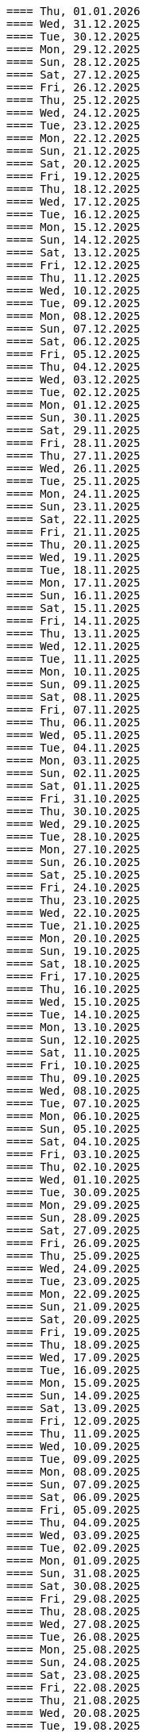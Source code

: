 ----
==== Thu, 01.01.2026
==== Wed, 31.12.2025
==== Tue, 30.12.2025
==== Mon, 29.12.2025
==== Sun, 28.12.2025
==== Sat, 27.12.2025
==== Fri, 26.12.2025
==== Thu, 25.12.2025
==== Wed, 24.12.2025
==== Tue, 23.12.2025
==== Mon, 22.12.2025
==== Sun, 21.12.2025
==== Sat, 20.12.2025
==== Fri, 19.12.2025
==== Thu, 18.12.2025
==== Wed, 17.12.2025
==== Tue, 16.12.2025
==== Mon, 15.12.2025
==== Sun, 14.12.2025
==== Sat, 13.12.2025
==== Fri, 12.12.2025
==== Thu, 11.12.2025
==== Wed, 10.12.2025
==== Tue, 09.12.2025
==== Mon, 08.12.2025
==== Sun, 07.12.2025
==== Sat, 06.12.2025
==== Fri, 05.12.2025
==== Thu, 04.12.2025
==== Wed, 03.12.2025
==== Tue, 02.12.2025
==== Mon, 01.12.2025
==== Sun, 30.11.2025
==== Sat, 29.11.2025
==== Fri, 28.11.2025
==== Thu, 27.11.2025
==== Wed, 26.11.2025
==== Tue, 25.11.2025
==== Mon, 24.11.2025
==== Sun, 23.11.2025
==== Sat, 22.11.2025
==== Fri, 21.11.2025
==== Thu, 20.11.2025
==== Wed, 19.11.2025
==== Tue, 18.11.2025
==== Mon, 17.11.2025
==== Sun, 16.11.2025
==== Sat, 15.11.2025
==== Fri, 14.11.2025
==== Thu, 13.11.2025
==== Wed, 12.11.2025
==== Tue, 11.11.2025
==== Mon, 10.11.2025
==== Sun, 09.11.2025
==== Sat, 08.11.2025
==== Fri, 07.11.2025
==== Thu, 06.11.2025
==== Wed, 05.11.2025
==== Tue, 04.11.2025
==== Mon, 03.11.2025
==== Sun, 02.11.2025
==== Sat, 01.11.2025
==== Fri, 31.10.2025
==== Thu, 30.10.2025
==== Wed, 29.10.2025
==== Tue, 28.10.2025
==== Mon, 27.10.2025
==== Sun, 26.10.2025
==== Sat, 25.10.2025
==== Fri, 24.10.2025
==== Thu, 23.10.2025
==== Wed, 22.10.2025
==== Tue, 21.10.2025
==== Mon, 20.10.2025
==== Sun, 19.10.2025
==== Sat, 18.10.2025
==== Fri, 17.10.2025
==== Thu, 16.10.2025
==== Wed, 15.10.2025
==== Tue, 14.10.2025
==== Mon, 13.10.2025
==== Sun, 12.10.2025
==== Sat, 11.10.2025
==== Fri, 10.10.2025
==== Thu, 09.10.2025
==== Wed, 08.10.2025
==== Tue, 07.10.2025
==== Mon, 06.10.2025
==== Sun, 05.10.2025
==== Sat, 04.10.2025
==== Fri, 03.10.2025
==== Thu, 02.10.2025
==== Wed, 01.10.2025
==== Tue, 30.09.2025
==== Mon, 29.09.2025
==== Sun, 28.09.2025
==== Sat, 27.09.2025
==== Fri, 26.09.2025
==== Thu, 25.09.2025
==== Wed, 24.09.2025
==== Tue, 23.09.2025
==== Mon, 22.09.2025
==== Sun, 21.09.2025
==== Sat, 20.09.2025
==== Fri, 19.09.2025
==== Thu, 18.09.2025
==== Wed, 17.09.2025
==== Tue, 16.09.2025
==== Mon, 15.09.2025
==== Sun, 14.09.2025
==== Sat, 13.09.2025
==== Fri, 12.09.2025
==== Thu, 11.09.2025
==== Wed, 10.09.2025
==== Tue, 09.09.2025
==== Mon, 08.09.2025
==== Sun, 07.09.2025
==== Sat, 06.09.2025
==== Fri, 05.09.2025
==== Thu, 04.09.2025
==== Wed, 03.09.2025
==== Tue, 02.09.2025
==== Mon, 01.09.2025
==== Sun, 31.08.2025
==== Sat, 30.08.2025
==== Fri, 29.08.2025
==== Thu, 28.08.2025
==== Wed, 27.08.2025
==== Tue, 26.08.2025
==== Mon, 25.08.2025
==== Sun, 24.08.2025
==== Sat, 23.08.2025
==== Fri, 22.08.2025
==== Thu, 21.08.2025
==== Wed, 20.08.2025
==== Tue, 19.08.2025
from: https://discord.com/channels/725789699527933952/974086000307499028/1407089911575740506
"I switched to https://www.statichost.eu/ for https://missing.style/ and my personal sites and it's so nice":

https://www.statichost.eu/
-----
https://github.com/vipcxj/beanknife

==== Mon, 18.08.2025
==== Sun, 17.08.2025
https://css-tricks.com/covering-hiddenuntil-found/

chat-gpt for HTML-URL design:
Customer + order + item selected:
/ui/app?customers.show=17&orders.show=42&items.show=5
What happens:
- Panel A → customer list
- Panel B → customer 17 details
- Panel C → order 42 details
- Panel D → item list for order 42
- Panel E → item 5 details

Edit customer + new item:
/ui/app?customers.edit=17&orders.show=42&items.new=true

Edit customer + edit order
/ui/app?customers.edit=17&orders.edit=42


==== Thu, 14.08.2025
The Complete HTMX Event Flow
https://gist.github.com/MichaelWest22/f74903996be03bb406b1cc35e5f338ec

==== Wed, 13.08.2025
Big Sky DevCon 2025
https://www.youtube.com/playlist?list=PLE57lymIlIyVXwAO-pO6gvMmnd6isAFTR

htmx event flow:
https://mermaid.live/edit#pako:eNqVV9tu40QYfhXLq72bFufkHIQWNYfm1KTZJs1u23Dh2OPEWscTxs62S7cSSLAXsFCgq5VYuhwkFvYCCSRueJ6-ADwC43-c8cRpQc1VPPP933_65h_7VDWJhdWSarvk2JwaNFAG1ZGnsN_du0o_YAv8aetopP7zw5e_K_s-pkrTCzA1zMAh3rtj-s69AXUmE7Zee4y9YKS-r2xs3FPKp6HJixfKNJidlAIOGalnnFA4qRDPdujMCMmU3tTwMd8qA0mFkVy9vuAcJocKjkoIecoAl58q0R62RupTpcqivXr17d9_nUuGkz38wQL7YXwJ89fPFdPwTOy63PwQkj3_WKl5lkCLgIeG61hr4VYh3EYDkr74XEK9J-JtNCKPB9gP_TSbYZyXL0Scj4XR8i8W_ptN8NBqMQ9AHvO2WlImTQ9MQ_52-4ivJcltw4FUI-p2G6h3diDv775ew08NN5DwOzuAP0x6Z20YLn3XEil3ibQqahm1RC5kDSr46iMexBjbhGLRuSjhmpTvnOJQdVHnEvssIsNl0ua725Dfxc8ydR9f1-MuDo4JfSTHtQ0514Hi-Vci8j5XPMfUuQi4m5-4m5MpLbnEsHw4TEsklEVphuo-_zMuAyUm9n3Hm4hUo65zys9iyjklE8qwsT4A2Ob6e8Mo_TnxfMz-mNh5HBbgbK34EaRheJYbOuVqkIrXX5gmOHmqcHFcvOUhGDabALveDksslpHUlRqlhIZmHTD75g0381m1YQvGBizRKIrIIsl1_ocycGaYLIKQrXvEl_hIWa4nbEDCW2NCwWR3RdRhANFWsudx8eW2c6n3-Cz7QlbOMvuorL2bNHn_KBoJceGSk6h3vV73uNdPVvR6bMzXWxmuylHv3RhMYn_VYT_U4-Vb2d-AGp7vhFNg3WvD8QNCn8iO-1CuAU_5lUwUgffnK1NtAPgaP_QXLwUlh8UjriaO9G_PwnHZW_hTONLhmY7WwNmcbWCLXVAkohKuBAWUdA_PXcPEIUedH-plnSnfYRw3Mlx9_1LpEg-s96PxwOdD9FSvy0_yXRewVkC7-OL-0vXK1po2d3fL8nDgpvyW5dcsu5lDTM3FM8bix4Url1fvnEplJVlCxmVJV8ubEa5GpQr3KJPIEroVincFWeX33jDhjE_7YfKEET_YSEp1KPsw1hwMgf8BD_pXWVBRPbrsBUagHwD6YeL6B9br4A8BfsDV-gsHu_JIOwDAFn_7OX8mB4mDwMXrnaqQ2dzFcF74i9MWUETn7r58cQobGH1KzwimPl_rAKzTgTx-FHnglRHZjUD8aXflqdORvUovdE_iOW-6hu9Xsa3AzRTWRbEd1y3dwRk7bVvIDyh5hEt3UsW8bqWjx41jxwqmpcz8BJnEJbR0R9O0BB-MG4nPzuCcnRN8-XHKNhJ86f_is7Dp-KygMqXNSDVBaefypqbdgnIei2GZdMHO4YJgzBQKOGPeghF6sxIhHmMs-KxMmhX1NnyeJbOZOItNwWamU4Xc-BYt8fj7jJyvxuJJCUZNyxf18S3im_LZKMeYsgu4KBj1QtHOFP6fUeJVtmItystlVEXbqIF20BA9QA_RAWKnSqhMRlZQDfXQHuqjRgM1m6jVQm3UROUyYrNb1pFsVEf7siDkrQ7qol3U6aB2G7G3XtFkGXOI7i-7JS-35KLLGwO0vY3qdVSpIDY9pTpykIrUCXUslX0xLTBSZ5h9G4WP6mm4P1KDKRvxI7XE_loGfTRSR94Zs5kb3iEhs6UZJYvJVGUv-q7PnhZwm1YdY0KNGMKCxrRCFl6gljLpHHCopVP1RC2lUvpmUU9nCtm8nk9l9WIWqU_U0kYqp-ubWiGt5zO5bKGYzafPkPoh-E1vajktldGzxWJK17JaUUcqthyWXId_YsKX5tm_oCvCqA

view transition tricks:
https://vtbag.dev/

==== Sat, 09.08.2025
increase linux inotify limit for IntelliJ IDEA
https://youtrack.jetbrains.com/articles/SUPPORT-A-1715/Inotify-Watches-Limit-Linux

==== Fri, 08.08.2025
https://www.dmitry.ie/2024/why-building-billing-systems-is-so-painful
https://www.valentinog.com/blog/formdata/#getting-to-know-the-formdata-event

alpinejs alternative?:
https://github.com/nanostores/query

==== Thu, 07.08.2025
https://tonsky.me/blog/lockfiles/
https://github.com/t-mart/kill-sticky
https://github.com/oanda/git-deps

==== Tue, 05.08.2025
Standards based import map package management:
https://jspm.org/

==== Sun, 03.08.2025
npm release withouth package.json ? (e.g. for htmx):
https://github.com/gnat/surreal/blob/main/.github/workflows/npm.yml
from:
https://discord.com/channels/725789699527933952/1331304769930788915/1401561766256840705


==== Fri, 01.08.2025

spring-boot with only spring-data-jdbc (no JPA)

| Use Case                           | Entity Required? | Works with DTO?            | Is Function Name Important? |
| ---------------------------------- | ---------------- | -------------------------- | --------------------------- |
| `@Query` with DTO                  | ❌ No             | ✅ Yes                      | ❌ No                        |
| `findBy...` method (derived query) | ✅ Yes            | ❌ No                       | ✅ Yes                       |
| `@Query` with Entity               | ✅ Yes            | ✅ Yes (if manually mapped) | ❌ No                        |
| `findBy...` returning an Entity    | ✅ Yes            | ✅ Yes                      | ✅ Yes                       |
| `findBy...` returning a DTO        | ❌ Not Supported  | ❌ No                       | ✅ Yes (but won’t work)      |

Quick Rule of Thumb:
Using @Query? You control the SQL → name doesn't matter.
Using findBy...? Spring parses the name → name must follow the convention, and you need an entity.

updates:
@Modifying
@Query("UPDATE customers SET email = :email WHERE name = :name")
int someMethodNameWhichIsNotImportant(String name, String email);

deletes:
@Modifying
@Query("DELETE FROM customers WHERE email = :email")
int deleteSomething(String email);

built-in delete:
customerRepository.deleteById(42L);

| Operation Type      | Derived from Method Name | Requires `@Query` |
| ------------------- | ------------------------ | ----------------- |
| `SELECT`            | ✅ Yes                    | ❌ Optional        |
| `UPDATE` / `DELETE` | ❌ No                     | ✅ Required        |
| `INSERT` / `SAVE`   | ❌ (Handled via `save`)   | ❌ No              |


To get access to built-in CRUD methods like save(), findById(), deleteById(),
etc., in Spring Data JDBC, you typically extend one of the following:
- CrudRepository<T, ID>
-> save(T entity), findById(ID id), findAll(), deleteById(ID id), count()

- PagingAndSortingRepository<T, ID>
-> Adds: findAll(Pageable pageable), findAll(Sort sort)
-> You still get all CrudRepository methods too.

- Repository<T, ID>
This is the least specific interface — more like a marker. Use this only if:
- You don’t want any built-in methods,
- You want to define only custom queries, e.g., using @Query.

| Interface                           | Built-in Methods              | Use Case                         |
| ----------------------------------- | ----------------------------- | -------------------------------- |
| `CrudRepository<T, ID>`             | ✅ Basic CRUD methods          | Most common default              |
| `PagingAndSortingRepository<T, ID>` | ✅ CRUD + paging/sorting       | If you need pagination/sorting   |
| `Repository<T, ID>`                 | ❌ None — fully custom queries | If you want fine-grained control |

Inserts:
- define entity: @Table("customers") public class Customer {...}
- public interface CustomerRepository extends CrudRepository<Customer, Long> { // no additional method needed for insert }
Customer newCustomer = new Customer();
newCustomer.setName(name);
newCustomer.setEmail(email);
return customerRepository.save(newCustomer);  // inserts if id==null (otherwise updates), returns generated id as well

Insert with @Query:
@Modifying
@Query("INSERT INTO customers(name, email) VALUES (:name, :email)")
void insertCustomer(String name, String email);
What you lose compared to save() on an entity:
| Feature                 | `save()` (entity)        | `@Query` Insert             |
| ----------------------- | ------------------------ | --------------------------- |
| Automatic ID generation | ✅ maps generated ID back | ❌ no automatic ID retrieval |
| Entity state tracking   | ✅ managed by Spring Data | ❌ none                      |
| Type-safe mapping       | ✅ via entity fields      | ❌ manual parameter binding  |
| Ease of use             | ✅ simple                 | ❌ more manual work          |

==== Mon, 28.07.2025
https://htmxlabs.com/
https://github.com/ravenclaw900/nomini

==== Sun, 27.07.2025
Thinking on ways to solve TOASTS
https://web.dev/shows/gui-challenges/R75ZVW4LW5o

==== Sat, 26.07.2025
MTMC - MonTana state Mini Computer
https://github.com/msu/mtmc/
---
page transitions etc:
https://www.jonoalderson.com/conjecture/its-time-for-modern-css-to-kill-the-spa/

https://www.vanillastack.tools/resources.html



==== Fri, 25.07.2025
https://colton.dev/blog/tailwind-is-the-worst-of-all-worlds/
->for react:
https://styled-components.com/docs
->(also react ?):
https://vanilla-extract.style/

==== Thu, 24.07.2025

==== Wed, 23.07.2025
webcomponents:
https://www.sanfordtech.xyz/posts/youre-overthinking-web-components/

==== Tue, 22.07.2025
AlpineJS:
bind single class:
x-bind:class="pm.name.dirty ? 'dirty' : ''"

bind multiple classes:
x-bind:class="{'dirty': pm.name.dirty, 'blubb' : pm.name.value === 'dd'}"


==== Mon, 21.07.2025
==== Sun, 20.07.2025
==== Sat, 19.07.2025
==== Fri, 18.07.2025
==== Thu, 17.07.2025
from: https://discord.com/channels/725789699527933952/909436816388669530/1395073825745666210
https://htmx-local.puny.engineering/

css-if for visualizing UI state:
https://developer.chrome.com/blog/if-article#demo_visualizing_ui_state
https://www.youtube.com/watch?v=Apn8ucs7AL0
https://lea.verou.me/blog/2024/css-conditionals/

==== Wed, 16.07.2025
https://dev.to/clairecodes/my-misconceptions-about-the-universal-selector-in-css-4ngm
https://developer.mozilla.org/en-US/docs/Learn_web_development/Extensions/Performance/CSS
from:
https://discord.com/channels/725789699527933952/1149355150956314734/1394780447531073697

https://animate.style/

==== Mon, 14.07.2025
fox's css reset:
https://discord.com/channels/725789699527933952/1149355150956314734/1393736716975865926
*, *::before, *::after { position: relative; margin: 0; padding: 0; box-sizing: border-box; }

Example DB models:
https://modelarchive.databases.biz/data_models/index.html
from:
https://discord.com/channels/725789699527933952/1360311940244701184/1393845907446960228

SQLite:
https://www.youtube.com/watch?v=9RArbqGOvsw

==== Sun, 13.07.2025
Kevin Powell: Getting started with CSS Style Queries
https://www.youtube.com/watch?v=WP5CC5yawfs
(made demo in simple-html)
4:35
card:
<article class="article-preview">
  <h1>title</h1>
  <img ...>
  <p>description</p>
</article>

6:08
-> container style queries can be used for themeing

6:55
-> should we use modifier class instead ?



==== Sat, 12.07.2025
No More Media Queries? Try This Simple CSS Trick!
https://www.youtube.com/watch?v=MDqhKkEN-IM

How I Used CSS GRID to Create a PHOTO GALLERY layout in 10 Minutes
https://www.youtube.com/watch?v=VN6l8lit2no

The Easy Way to Pick UI Colors
https://www.youtube.com/watch?v=vvPklRN0Tco
brilliant.org/Sajid

==== Fri, 11.07.2025
https://github.com/croxton/htmx-booster-pack

==== Fri, 04.07.2025
https://www.lorenstew.art/blog/eta-htmx-lit-stack

==== Thu, 03.07.2025
https://github.com/oanda/git-deps

==== Wed, 02.07.2025
define only once:
https://discord.com/channels/725789699527933952/1156332623233302578/1389683294735700130
actually, customElements.get('my-component') || customElement.define('my-component', class extends HTMLElement { ... }); probably does like 90% of what i need here
---
https://github.com/croxton/htmx-booster-pack
---
https://discord.com/channels/725789699527933952/725789747212976259/1389671436888707236
<!-- my-component.template.html -->
<my-component>...</my-component>
{{ if !my_component_js }}
<!-- In the top level of the response: -->
<script
  defer
  src=/static/my-component.js
  id=my-component.js
  hx-swap-oob=true
  hx-preserve=true
></script>
{{ my_component_js = true }}
{{ endif }}
---
git large file storage
https://git-lfs.com/

==== Sun, 29.06.2025
linter and prettier alternative in rust:
https://biomejs.dev/

==== Thu, 26.06.2025
https://rstacruz.github.io/rscss/elements.html
https://webjsx.org/

https://discord.com/channels/725789699527933952/1156332851093065788/1387625404835299348
i've been exploring HTTP caching with conditional requests recently: https://yawaramin.github.io/dream-html/dream-html/Dream_html/#conditional-requests
one thing i learned is that for handlers which can return full or fragment responses based on htmx request headers, the If-None-Match check should be done only when responding with a fragment, not when responding with a full page: https://github.com/yawaramin/dream-html/blob/eb1d800488f8ad2e0d5a7240627e53261c759a48/app/app.ml#L207

https://discord.com/channels/725789699527933952/1149355150956314734/1387521122253410376
is there a pseudo selector for when an element's [id] is the active url hash
:target


==== Sun, 22.06.2025
https://dev.to/yawaramin/why-hx-boost-is-actually-the-most-important-feature-of-htmx-3nc0

==== Sat, 21.06.2025
https://www.jonoalderson.com/conjecture/javascript-broke-the-web-and-called-it-progress/

==== Fri, 20.06.2025
https://unplannedobsolescence.com/blog/the-server-doesnt-render/
https://mlog.nektro.net/

https://github.com/dimmerz92/eavesdrop
https://dev.to/yawaramin/why-hx-boost-is-actually-the-most-important-feature-of-htmx-3nc0

==== Thu, 19.06.2025
https://thirstywing.substack.com/p/from-graphql-to-html

==== Wed, 18.06.2025
https://discord.com/channels/725789699527933952/725789747212976259/1384850177579548713
a nice snippet for server-driven dialogs
<dialog
  hx-on::load="this.showModal()"
  hx-on:close="this.remove()"
>
==== Tue, 17.06.2025
HTML Web Components:
https://gomakethings.com/html-web-components/

HTML Web Components
https://adactio.com/journal/20618

https://yawaramin.github.io/dream-html-ui/


==== Sun, 15.06.2025
https://www.spicyweb.dev/action-web-components/

==== Thu, 12.06.2025

The Good, The Bad, and The Web Components - Zach Leatherman | JSHeroes 2023:
https://www.youtube.com/watch?v=R4Ri4ft7bXY
->https://github.com/11ty/webc
->https://enhance.dev/

https://buttondown.com/cascade/archive/
---
The Grug Brained Developer (the book):
https://www.youtube.com/watch?v=V_RL9CN02WU
1:17:20 layering APIs

==== Wed, 11.06.2025
https://keithjgrant.com/posts/2023/07/web-components-arent-components/

==== Tue, 10.06.2025
https://www.oddbird.net/2023/11/17/components/
: ...every article above mentions the enticing danger of ‘empty’ web components, where all the content is provided through attributes.
template components, markup components

==== Mon, 09.06.2025
https://frontendmasters.com/blog/light-dom-only/

==== Fri, 06.06.2025
TODO (done):
https://shopify.engineering/resilient-import-maps
-> /home/se/se/sweng/0_daily/1-projects/simple-html/demo/2025/2025-07-21_importmap/index.html
---
DjangoCon Europe 2025 | Django + HTMX: Patterns to Success
https://www.youtube.com/watch?v=SDuqa82nx90
17:02
use property 'dataset' and data- attributes to store data

==== Thu, 05.06.2025
form validation js lib (no deps):
https://github.com/dimmerz92/formageddon

==== Wed, 04.06.2025
webcomponent select:
https://gist.github.com/yawaramin/088d2d86eddbb2a8f1da01358d2909e9
https://github.com/whatwg/html/issues/11288
https://developer.mozilla.org/en-US/docs/Web/HTML/Reference/Elements/datalist

==== Mon, 02.06.2025
https://discord.com/channels/725789699527933952/1156332623233302578/1378927707546583182
a combo box implementation using a web component with only Light DOM
https://gist.github.com/yawaramin/088d2d86eddbb2a8f1da01358d2909e9

==== Thu, 29.05.2025
LFNW 2025: Web Components An introduction to custom elements
https://www.youtube.com/watch?v=yXj0XcxriYE

https://custom-elements-everywhere.com/

https://plainvanillaweb.com/index.html
https://chrlschn.dev/blog/2025/05/beware-the-complexity-merchants/

==== Tue, 27.05.2025
https://github.com/bigskysoftware/htmx/issues/412

==== Sun, 25.05.2025
https://deno.com/blog/history-of-javascript

==== Fri, 23.05.2025
Locality of Behavior (LoB) interview:
https://docs.google.com/document/d/1M7vdvH36N4HNkOkyBeuMbzgn5CV6BSw4jAQ0cZvnAXM/edit?tab=t.0

https://every-layout.dev/blog/css-components/

==== Thu, 22.05.2025

HTMX OOB swap nuances:
https://www.youtube.com/watch?v=YBcmAEerF5Y

==== Wed, 21.05.2025
hikari connection pool sizing:
https://github.com/brettwooldridge/HikariCP/wiki/About-Pool-Sizing

==== Sun, 18.05.2025
pines ui:
https://devdojo.com/pines

uswds: design system for the US government:
https://designsystem.digital.gov/

Icons recommended by Deniz (https://discord.com/channels/725789699527933952/941815579440992337/1372885158080020480):
https://lucide.dev/

The one I used myself:
https://icones.js.org/collection/lucide


==== Sat, 17.05.2025
==== Fri, 16.05.2025
==== Thu, 15.05.2025
https://github.com/gnat/text-to-speech-ubuntu

==== Wed, 14.05.2025
https://alistapart.com/article/web-typography-tables/

==== Sun, 11.05.2025
signals:
https://github.com/dy/sprae

==== Fri, 09.05.2025
https server:
https://caddyserver.com/
---
https://discord.com/channels/725789699527933952/1156332663205011586/1368927146189394042
the formdata event is a nice way to add extra computed values to a form
---
https://kisoft-me.github.io/training-material/


==== Sun, 04.05.2025
Still using ControlValueAccessor? It might be overkill:
https://www.youtube.com/watch?v=0DAFZGy259Y

==== Wed, 30.04.2025

https://jestjs.io/docs/snapshot-testing
https://github.com/Orange-OpenSource/hurl

==== Tue, 29.04.2025
https://cloudfour.com/thinks/faux-containers-in-css-grids/

==== Sun, 27.04.2025
smaller than fixi:
https://discord.com/channels/725789699527933952/1156332663205011586/1365767707680833547

==== Thu, 24.04.2025

https://unplannedobsolescence.com/blog/mostly-true-naming-rule/

==== Wed, 23.04.2025

qooq projects:
- 2021-01-08_playpostgress
- 2021-06-05_dvdrental-jooq
- 2023-06-10_jooq-demo
- 2023-07-16_jooq-setup-examples
- 2023-09-29_db-project-setup
- 2023-10-01_jooqgen-img
- 2023-10-07_jooqgen-img2
- 2023-12-16_spring-jooq-gradle
- 2024-01-01_spring-cmdline-jooq

==== Tue, 22.04.2025

- https://heroicons.com/
- https://www.vanillastack.tools/
-- https://smolcss.dev/

==== Mon, 21.04.2025

light-dark mode: (from https://mlog.nektro.net/posts/2025/html-uswds-accordion/):

[source,html]
----
<script>
if (localStorage.getItem("pref-theme") === "dark") {
document.body.classList.add('dark');
} else if (localStorage.getItem("pref-theme") === "light") {
document.body.classList.remove('dark')
} else if (window.matchMedia('(prefers-color-scheme: dark)').matches) {
document.body.classList.add('dark');
}
</script>

<script>
    document.getElementById("theme-toggle").addEventListener("click", () => {
        if (document.body.className.includes("dark")) {
            document.body.classList.remove('dark');
            localStorage.setItem("pref-theme", 'light');
        } else {
            document.body.classList.add('dark');
            localStorage.setItem("pref-theme", 'dark');
        }
    })

</script>
----

==== Sun, 20.04.2025

US Web DesignSystem:
https://designsystem.digital.gov/

==== Fri, 18.04.2025

slides, presentation:
https://github.com/slidevjs/slidev

- Thu, 17.04.2025
- Wed, 16.04.2025
- Tue, 15.04.2025
- Mon, 14.04.2025
https://csp-evaluator.withgoogle.com/

==== Sun, 13.04.2025

vladmihalcea (hibernate / DB) posts:

- https://vladmihalcea.com/the-best-way-to-log-jdbc-statements
- https://vladmihalcea.com/the-open-session-in-view-anti-pattern
- https://vladmihalcea.com/14-high-performance-java-persistence-tips
- https://vladmihalcea.com/why-you-should-use-the-hibernate-resulttransformer-to-customize-result-set-mappings
- https://vladmihalcea.com/why-you-should-definitely-learn-sql-window-functions
- https://vladmihalcea.com/postgresql-serial-column-hibernate-identity
- https://vladmihalcea.com/hibernate-statistics/
- https://vladmihalcea.com/n-plus-1-query-problem
- https://vladmihalcea.com/why-and-when-use-jpa
- https://vladmihalcea.com/log-sql-spring-boot
- https://vladmihalcea.com/records-spring-data-jpa/
- https://vladmihalcea.com/high-performance-java-persistence-newsletter-issue-61
- https://vladmihalcea.com/fetchtype-eager-fetchgraph/
- https://vladmihalcea.com/postgresql-copy-result-set-file/
- https://vladmihalcea.com/high-performance-java-persistence-newsletter-issue-64
- https://vladmihalcea.com/time-to-break-free-from-the-sql-92-mindset/

==== Sat, 12.04.2025

prompt:

"I want to build a Spring Boot application and want to implement:
Three-layer architecture:
Web Layer for HTTP APIs using DTOs
Service Layer for business logic.
Persistence Layer for JPA repository and entity handling.
Convert between Entity ↔ DTO using a dedicated Mapper class (no MapStruct or libraries).

Show me where to do the mapping from Entities to DTOs with a dedicated Mapper class (no MapStruct or libraries)
and where to put the transaction handling.
"

==== Fri, 11.04.2025

https://jdan.github.io/98.css/

https://github.com/alexpetros/copy-this-code/blob/3e4c6a595a8c874fac2583416b4b3be13be2a073/js/copy-button.js

==== Thu, 10.04.2025

htmx validation:
https://discord.com/channels/725789699527933952/725789747212976259/1359600155338342421

==== Mon, 07.04.2025
Using the [name] attribute to turn a collection of <details> into an accordion is great!
https://discord.com/channels/725789699527933952/1156332623233302578/1358624966635163658

==== Fri, 04.04.2025

https://youdontneedamodalwindow.dev/

==== Sat, 29.03.2025

chartjs.org
https://css-tricks.com/how-to-make-charts-with-svg/

charts with svg:
https://discord.com/channels/725789699527933952/725789747212976259/1355339984822861856

==== Thu, 27.03.2025
select/dropdown control for html:
https://tom-select.js.org/

animating svgs:
https://maxwellito.github.io/vivus/

==== Thu, 20.03.2025
good read:
https://polotek.net/posts/the-frontend-treadmill/

==== Wed, 19.03.2025
https://discord.com/channels/725789699527933952/725789747212976259/1352049267346378876
<oob hx-swap-oob="delete:#form1 .error-field"></oob> <!-- remove all existing errors from the form -->

==== Tue, 18.03.2025
TODO (done): chrome 135:
https://developer.chrome.com/blog/command-and-commandfor
-> /home/se/se/sweng/0_daily/1-projects/simple-html/demo/2025/2025-07-20_commandfor/index.html

==== Sat, 15.03.2025
servers:
An open source PAAS alternative to Heroku:
https://dokku.com/

https://ploi.io/

https://railway.com/

==== Fri, 14.03.2025
https://blog.jim-nielsen.com/2025/lots-of-little-html-pages/

==== Tue, 11.03.2025
htmx view transitions:
// JS
htmx.config.globalViewTransitions = true;

/* CSS */
body {
transition-duration: 0.03s;
}
-> actually changed it to not enable globally but only for <a> tags.

==== Sun, 09.03.2025
TODO (done):
https://www.matuzo.at/blog/2022/100-days-of-more-or-less-modern-css

TODO (wont): evtl. für GMR fotos
https://splidejs.com/
-> kind of commercial


==== Wed, 05.03.2025
Models for hierarchical data, tree, sql
https://de.slideshare.net/slideshow/models-for-hierarchical-data/4179181

==== Tue, 25.02.2025
webcomponents/facet/slot discussion:
https://github.com/kgscialdone/facet/pull/7
https://developer.mozilla.org/en-US/docs/Web/CSS/::part

https://www.scd31.com/posts/extreme-server-side-rendering

==== Mon, 17.02.2025
Elix webcomponents:
https://component.kitchen/elix/
https://component.kitchen/elix/customizing

==== Sat, 15.02.2025
Deniz: signals, observable objects and arrays in 32loc
https://discord.com/channels/725789699527933952/1156332663205011586/1339910702130925571


==== Fri, 14.02.2025
movebefore demo: https://state-preserving-atomic-move.glitch.me/

==== Thu, 13.02.2025
good read: The Web’s Next Transition:
https://www.epicweb.dev/the-webs-next-transition?ck_subscriber_id=3169879829

==== Mon, 10.02.2025
ubuntu upgrade: https://ubuntu.com/blog/how-to-upgrade-from-ubuntu-18-04-lts-to-20-04-lts-today

==== Sun, 09.02.2025
simple-html: html components with xenon

==== Sat, 08.02.2025
TODO (hmm):
https://drab.robino.dev/

==== Fri, 07.02.2025
https://discord.com/channels/725789699527933952/725789747212976259/1337204631545053277
defer doesn't work on inline scripts, only on scripts with a src attribute

https://discord.com/channels/725789699527933952/725789747212976259/1337261577660796999
<script type="module"> is always deferred though, and works with inline scripts

==== Thu, 06.02.2025
TODO: https://discord.com/channels/725789699527933952/796428329531605032/1336734735854211073
<main>
<section aria-labelledby="overview">
<h2 id="overview">Overview</h2>
<p>Content that might reference a <a href="#faq:term">term</a> that is defined in an accordion FAQ.
</section>
<section aria-labelledby="faq" _="on hashchange from window add @open to <details:target/>">
<h2 id="faq">Frequently asked questions</h2>
<details id="faq:term" name="faq">
<summary>What do I mean by "term"?</summary>
<p>[...]
</details>
<details>[...]
</section>
</main>

==== Wed, 05.02.2025
Maintaining Scroll Position When Adding Content to the Top of a Container:
https://kirbysayshi.com/2013/08/19/maintaining-scroll-position-knockoutjs-list.html

==== Thu, 30.01.2025
where to put my css library in the dom: https://discord.com/channels/725789699527933952/1149355150956314734/1334296792136814612

==== Wed, 29.01.2025
TODO:
https://simplewebauthn.dev/
https://www.keycloak.org/2023/11/keycloak-2300-released#_passkeys_support
TODO: keycloak from codecamp

passkeys and magic links: https://dev.to/yawaramin/youre-thinking-about-passkeys-wrong-171o

TODO: Xenon: Static HTML Components in 650 Bytes
https://github.com/p2js/xenon

==== Fri, 24.01.2025
ascii art in background: https://discord.com/channels/725789699527933952/1156332623233302578/1332081715509854299
.give-me-background {
isolation: isolate;
&::before {
content: ' ... ascii art ... ';
display: block;
position: absolute;
top: 0; left: 0; bottom: 0; right: 0;
z-index: -1;
}
}

==== Tue, 21.01.2025
dependent-input webcomponent from Deniz:
https://codeberg.org/dz4k/dependent-input


==== Sat, 18.01.2025
build your own macros:
TODO (hmm):
https://www.sweetjs.org/

https://discord.com/channels/725789699527933952/974086000307499028/1329767214378913883
CoolVer versioning system from Deniz: https://deniz.aksimsek.tr/2025/version/
--
at work we do this and it works pretty well: `alias gt='git tag -a $(date -u +v%Y%m%d.0.0-%H%MZ)'`
it's automatically compliant with the SemVer format for certain tools like say ArgoCD which require it
eg `v20241010.0.0-1956Z`

advanced css attribute: https://developer.chrome.com/blog/advanced-attr
---

local npm publishing (eingebaut in 2025-01-12_svene21-npm-util-lib):
- https://medium.com/@debshish.pal/publish-a-npm-package-locally-for-testing-9a00015eb9fd
-> https://www.npmjs.com/package/local-package-publisher

  https://stackoverflow.com/questions/18383476/how-to-get-the-npm-global-path-prefix
   npm config get prefix
   -> /home/se/.nvm/versions/node/v16.20.2
---

- Sat, 11.01.2025
todo: GOOD:
https://www.spicyweb.dev/action-web-components/
fasthtml components: https://about.fastht.ml/components
---

multi module maven spring boot example:
https://medium.com/@icbjayasinghe/multi-module-project-87bc85cbaec8
https://github.com/icbjayasinghe/multimodule/blob/main/pom.xml

- Fri, 10.01.2025
show modal/dialog with htmx: https://discord.com/channels/725789699527933952/975839826559508510/1327366974547955855
<dialog id="modal"></dialog>
<button hx-get='/modal' hx-target="#modal" hx-on:htmx:after-swap="event.detail.target.showModal()">Open modal</button>

- Wed, 08.01.2025
video hosting:
https://streamable.com/
code snippets:
https://pastes.dev/

https://discord.com/channels/725789699527933952/796428329531605032/1326260686418083870
https://www.checkboxes.xyz/
beste lösung: https://codepen.io/1cg/pen/KwPXJxJ

css relative color syntax:
https://discord.com/channels/725789699527933952/941815579440992337/1326380116325957642

- Mon, 06.01.2025
https://guseyn.com/html/posts/templates-instead-of-reactivity.html

- Sun, 05.01.2025
https://lamplightdev.com/blog/2024/01/10/streaming-html-out-of-order-without-javascript/

- Wed, 01.01.2025
css donut scope: https://css-tricks.com/solved-by-css-donuts-scopes/
----
